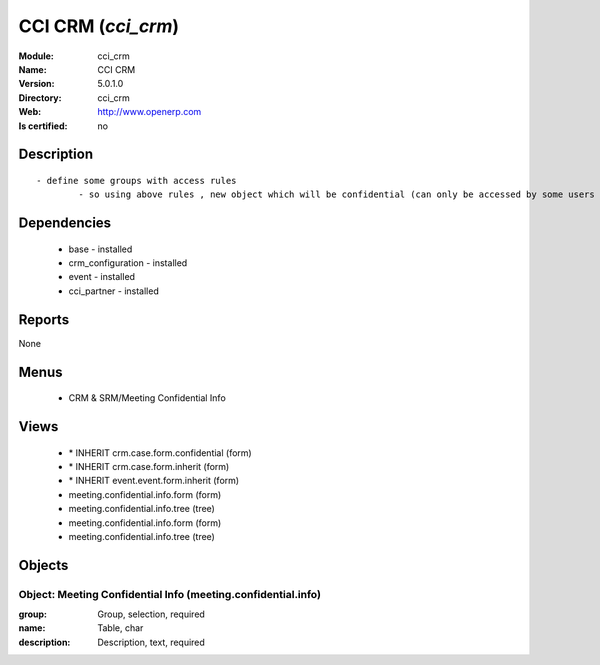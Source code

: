 
.. module:: cci_crm
    :synopsis: CCI CRM
    :noindex:
.. 

CCI CRM (*cci_crm*)
===================
:Module: cci_crm
:Name: CCI CRM
:Version: 5.0.1.0
:Directory: cci_crm
:Web: http://www.openerp.com
:Is certified: no

Description
-----------

::

  - define some groups with access rules
          - so using above rules , new object which will be confidential (can only be accessed by some users of group)

Dependencies
------------

 * base - installed
 * crm_configuration - installed
 * event - installed
 * cci_partner - installed

Reports
-------

None


Menus
-------

 * CRM & SRM/Meeting Confidential Info

Views
-----

 * \* INHERIT crm.case.form.confidential (form)
 * \* INHERIT crm.case.form.inherit (form)
 * \* INHERIT event.event.form.inherit (form)
 * meeting.confidential.info.form (form)
 * meeting.confidential.info.tree (tree)
 * meeting.confidential.info.form (form)
 * meeting.confidential.info.tree (tree)


Objects
-------

Object: Meeting Confidential Info (meeting.confidential.info)
#############################################################



:group: Group, selection, required





:name: Table, char





:description: Description, text, required


